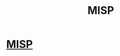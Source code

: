:PROPERTIES:
:ID:       cba4918c-ccf0-4b42-81e6-265e29ff2577
:END:
#+title: MISP

* [[https://github.com/MISP/MISP][MISP]]
